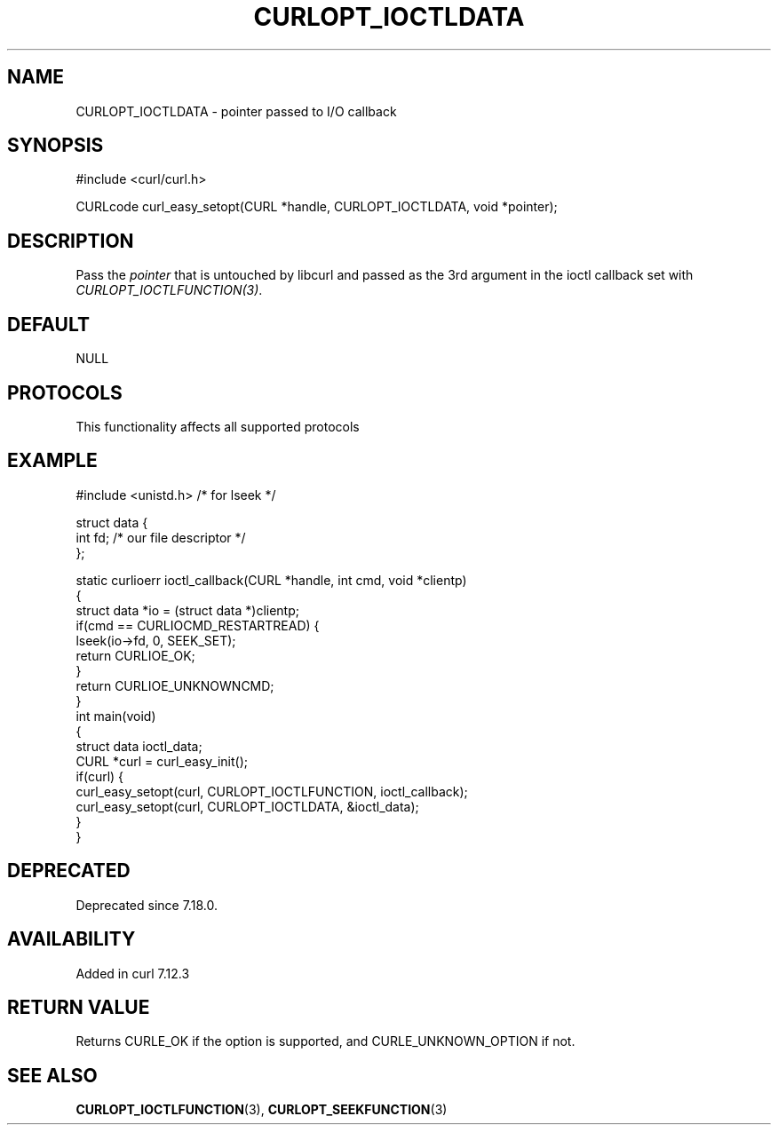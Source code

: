 .\" generated by cd2nroff 0.1 from CURLOPT_IOCTLDATA.md
.TH CURLOPT_IOCTLDATA 3 "2025-07-03" libcurl
.SH NAME
CURLOPT_IOCTLDATA \- pointer passed to I/O callback
.SH SYNOPSIS
.nf
#include <curl/curl.h>

CURLcode curl_easy_setopt(CURL *handle, CURLOPT_IOCTLDATA, void *pointer);
.fi
.SH DESCRIPTION
Pass the \fIpointer\fP that is untouched by libcurl and passed as the 3rd
argument in the ioctl callback set with \fICURLOPT_IOCTLFUNCTION(3)\fP.
.SH DEFAULT
NULL
.SH PROTOCOLS
This functionality affects all supported protocols
.SH EXAMPLE
.nf
#include <unistd.h> /* for lseek */

struct data {
  int fd; /* our file descriptor */
};

static curlioerr ioctl_callback(CURL *handle, int cmd, void *clientp)
{
  struct data *io = (struct data *)clientp;
  if(cmd == CURLIOCMD_RESTARTREAD) {
    lseek(io->fd, 0, SEEK_SET);
    return CURLIOE_OK;
  }
  return CURLIOE_UNKNOWNCMD;
}
int main(void)
{
  struct data ioctl_data;
  CURL *curl = curl_easy_init();
  if(curl) {
    curl_easy_setopt(curl, CURLOPT_IOCTLFUNCTION, ioctl_callback);
    curl_easy_setopt(curl, CURLOPT_IOCTLDATA, &ioctl_data);
  }
}
.fi
.SH DEPRECATED
Deprecated since 7.18.0.
.SH AVAILABILITY
Added in curl 7.12.3
.SH RETURN VALUE
Returns CURLE_OK if the option is supported, and CURLE_UNKNOWN_OPTION if not.
.SH SEE ALSO
.BR CURLOPT_IOCTLFUNCTION (3),
.BR CURLOPT_SEEKFUNCTION (3)
